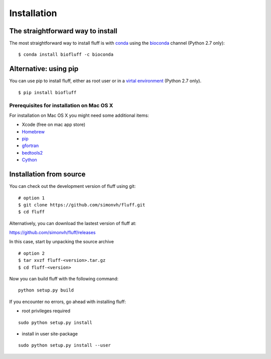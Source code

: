 Installation
============

The straightforward way to install
----------------------------------

The most straightforward way to install fluff is with conda_ 
using the bioconda_ channel (Python 2.7 only):

::

    $ conda install biofluff -c bioconda

.. _conda: https://docs.continuum.io/anaconda
.. _bioconda: https://bioconda.github.io/


Alternative: using pip
----------------------

You can use pip to install fluff, 
either as root user or in a `virtal environment
<http://docs.python-guide.org/en/latest/dev/virtualenvs/>`_ (Python 2.7 only).

:: 

    $ pip install biofluff


Prerequisites for installation on Mac OS X
~~~~~~~~~~~~~~~~~~~~~~~~~~~~~~~~~~~~~~~~~~

For installation on Mac OS X you might need some additional items:

- Xcode (free on mac app store)
- Homebrew_
- pip_
- gfortran_
- bedtools2_
- Cython_

.. _Homebrew: http://brew.sh
.. _pip: http://pip.readthedocs.org/en/stable/installing/
.. _gfortran: https://cran.r-project.org/bin/macosx/tools/
.. _bedtools2: https://github.com/arq5x/bedtools2
.. _Cython: http://cython.org/

Installation from source
------------------------

You can check out the development version of fluff using git:

::

    # option 1
    $ git clone https://github.com/simonvh/fluff.git
    $ cd fluff

Alternatively, you can download the lastest version of fluff at:

https://github.com/simonvh/fluff/releases

In this case, start by unpacking the source archive

::

  # option 2
  $ tar xvzf fluff-<version>.tar.gz
  $ cd fluff-<version>

Now you can build fluff with the following command:

::

  python setup.py build


If you encounter no errors, go ahead with installing fluff:

- root privileges required

::

  sudo python setup.py install


- install in user site-package

::

  sudo python setup.py install --user
